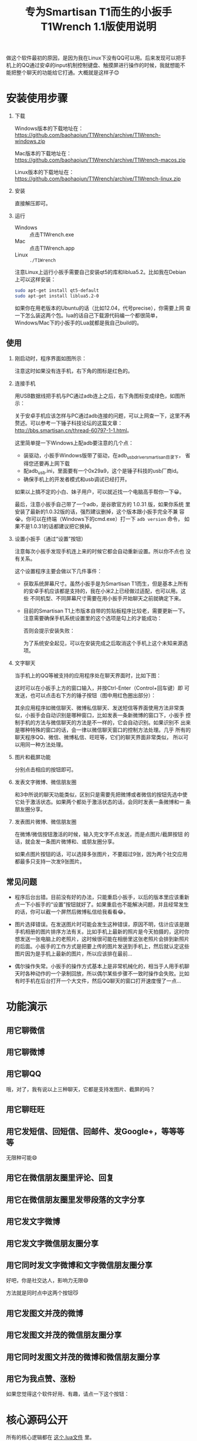#+title: 专为Smartisan T1而生的小扳手T1Wrench 1.1版使用说明
# bhj-tags: tool

做这个软件最初的原因，是因为我在Linux下没有QQ可以用。后来发现可以把手
机上的QQ通过安卓的input机制控制键盘、触摸屏进行操作的时候，我就想能不
能把整个聊天的功能给它打通。大概就是这样子😊

[[../../../../images/t1wrench-macos.png][file:../../../../images/t1wrench-macos.png]]

* 安装使用步骤

1. 下载

   Windows版本的下载地址在： https://github.com/baohaojun/T1Wrench/archive/T1Wrench-windows.zip

   Mac版本的下载地址在： https://github.com/baohaojun/T1Wrench/archive/T1Wrench-macos.zip

   Linux版本的下载地址在： https://github.com/baohaojun/T1Wrench/archive/T1Wrench-linux.zip

2. 安装

   直接解压即可。

3. 运行

   - Windows :: 点击T1Wrench.exe
   - Mac :: 点击T1Wrench.app
   - Linux :: =./T1Wrench=

   注意Linux上运行小扳手需要自己安装qt5的库和liblua5.2。比如我在Debian上可以这样安装：

   #+BEGIN_SRC sh
   sudo apt-get install qt5-default
   sudo apt-get install liblua5.2-0
   #+END_SRC

   如果你在用老版本的Ubuntu的话（比如12.04，代号precise），你需要上网
   查一下怎么装这两个包。lua的话自己下载源代码编一个都很简单，
   Windows/Mac下的小扳手的Lua就都是我自己build的。

** 使用

1. 刚启动时，程序界面如图所示：

   [[../../../../images/open-wrench.png][file:../../../../images/open-wrench.png]]

   注意这时如果没有连手机，右下角的图标是红色的。

2. 连接手机

   用USB数据线把手机与PC通过adb连上之后，右下角图标变成绿色，如图所示：

   [[../../../../images/wrench-adb-connected.png][file:../../../../images/wrench-adb-connected.png]]

   关于安卓手机应该怎样与PC通过adb连接的问题，可以上网查一下，这里不再
   赘述。可以参考一下锤子科技论坛的这篇文章：
   http://bbs.smartisan.cn/thread-60797-1-1.html。

   这里简单提一下Windows上配adb要注意的几个点：

   - 装驱动，小扳手Windows版带了驱动，在adb_usb_driver_smartisan目录下，
     省得您还要再上网下载
   - 配adb_usb.ini，里面要有一个0x29a9，这个是锤子科技的usb厂商id。
   - 确保手机上的开发者模式和usb调试已经打开。

   如果以上搞不定的小白、妹子用户，可以就近找一个电脑高手帮你一下😀。

   最后，注意小扳手自己带了一个adb，是谷歌官方的 1.0.31 版，如果你系统
   里安装了最新的1.0.32版的话，强烈建议删掉，这个版本跟小扳手完全不兼
   容😭。你可以在终端（Windows下的cmd.exe）打一下 =adb version= 命令，
   如果不是1.0.31的话都建议把它换掉。

3. 设置小扳手（通过“设置”按钮）

   注意每次小扳手发现手机连上来的时候它都会自动重新设置。所以你不点也
   没有关系。

   这个设置程序主要会做以下几件事件：

   - 获取系统屏幕尺寸。虽然小扳手是为Smartisan T1而生，但是基本上所有
     的安卓手机应该都是支持的，我在小米2上已经做过适配，也可以用。这些
     不同机型、不同屏幕尺寸需要在用小扳手开始聊天之前就确定下来。

   - 目前的Smartisan T1上市版本自带的剪贴板程序比较老，需要更新一下。
     注意需要确保手机系统设置里的这个选项是勾上的才能成功：

     [[../../../../images/adb-setting-unknown-apk.png][file:../../../../images/adb-setting-unknown-apk.png]]

     否则会提示安装失败：

     [[../../../../images/adb-apk-failed.png][file:../../../../images/adb-apk-failed.png]]

     为了系统安全起见，可以在安装完成之后取消这个手机上这个未知来源选项。

3. 文字聊天

   当手机上的QQ等被支持的应用程序处在聊天界面时，比如下图：

   [[../../../../images/Screenshot_2014-11-10-16-21-52_QQ.png][file:../../../../images/Screenshot_2014-11-10-16-21-52_QQ.png]]

   这时可以在小扳手上方的窗口输入，并按Ctrl-Enter（Control+回车键）即
   可发送，也可以点击右下方的锤子按钮（图中用红色圈出部分）：

   [[../../../../images/chat-hello.png][file:../../../../images/chat-hello.png]]

   其余应用程序如微信聊天、微博私信聊天、发送短信等界面使用方法非常类
   似，小扳手会自动识别是哪种窗口，比如发表一条新微博的窗口下，小扳手
   控制手机的方法与微信聊天的方法是不一样的，它会自动识别。如果识别不
   出来是哪种特殊的窗口的话，会一律以微信聊天窗口的控制方法处理。几乎
   所有的聊天程序QQ、微信、微博私信、旺旺等，它们的聊天界面非常类似，
   所以可以用同一种方法处理。

4. 图片和截屏功能

   分别点击相应的按钮即可。

5. 发表文字微博、微信朋友圈

   和3中所说的聊天功能类似，区别只是需要先把微博或者微信的按钮先选中使
   它处于激活状态。如果两个都处于激活状态的话，会同时发表一条微博和一
   条朋友圈分享。

6. 发表图片微博、微信朋友圈

   在微博/微信按钮激活的时候，输入完文字不点发送，而是点图片/截屏按钮
   的话，就会发一条图片微博和、或朋友圈分享。

   如果点图片按钮的话，可以选择多张图片，不要超过9张，因为两个社交应用
   都最多只支持一次发9张图片。

** 常见问题

- 程序后台出错。目前没有好的办法，只能重启小扳手，以后的版本里应该重新
  点一下小扳手的“设置”按钮就好了。如果重启也不能解决问题，并且经常发生
  的话，你可以截一个屏然后微博私信给我看看😂。

- 图片选择错误。在发送图片时可能会发生这种错误，原因不明，估计应该是跟
  手机相册的图片排序方法有关。比如手机上最新的照片是今天拍摄的，这时你
  想发送一张电脑上的老照片，这时候很可能在相册里这张老照片会排到新照片
  的后面。小扳手的工作方式是把要上传的图片发送到手机上，然后就认定这些
  图片因为是手机上最新的图片，所以应该排在最前...

- 偶尔操作失常。小扳手的操作方式基本上是非常机械化的，相当于人用手机聊
  天时各种动作的一个录制回放，所以偶尔某些步骤不一致时操作会失败。比如
  有时手机在后台打开一个大文件，然后QQ聊天的窗口打开速度慢了一点...

* 功能演示

** 用它聊微信

[[../../../../images/weixin-chat.png][file:../../../../images/weixin-chat.png]]

** 用它聊微博

[[../../../../images/weibo-chat.png][file:../../../../images/weibo-chat.png]]

** 用它聊QQ

[[../../../../images/qq-chat.png][file:../../../../images/qq-chat.png]]

哦，对了，我有说以上三种聊天，它都是支持发图片、截屏的吗？

** 用它聊旺旺

[[../../../../images/wangwang-chat.png][file:../../../../images/wangwang-chat.png]]

** 用它发短信、回短信、回邮件、发Google+，等等等等

无限种可能😄

** 用它在微信朋友圈里评论、回复

** 用它在微信朋友圈里发带段落的文字分享

[[../../../../images/weixin-sns.png][file:../../../../images/weixin-sns.png]]

** 用它发文字微博

[[../../../../images/weibo-share.png][file:../../../../images/weibo-share.png]]

** 用它发文字微信朋友圈分享

[[../../../../images/weixin-share.png][file:../../../../images/weixin-share.png]]

** 用它同时发文字微博和文字微信朋友圈分享

好吧，你是社交达人，影响力无限😄

方法就是同时点中这两个按钮😼

[[../../../../images/both-share.png][file:../../../../images/both-share.png]]

** 用它发图文并茂的微博

** 用它发图文并茂的微信朋友圈分享

** 用它同时发图文并茂的微博和微信朋友圈分享

** 用它为我点赞、涨粉

如果您觉得这个软件好用、有趣，请点一下这个按钮：

[[../../../../images/thumbs-up.png][file:../../../../images/thumbs-up.png]]

* 核心源码公开

所有的核心逻辑都在 [[https://github.com/baohaojun/T1Wrench/raw/windows-release/t1wrench.lua][这个.lua文件]] 里。

比如你可以轻易地在命令行上：

#+BEGIN_SRC sh
t1wrench.lua t1_post 'hello world'
#+END_SRC

如果你跟我一样，是个Linux + Emacs爱好者，建议你用这个脚本自己写一套在
Emacs下聊天的工具，这样即使在Linux下，你也可以聊QQ找女朋友了😄

或者你还可以试试，能不能在Linux下用Emacs聊陌陌，直接约一个？

** 其他手机支不支持？

+安卓4.4以上，分辨率为1920x1080的手机，很有可能可以支持。但有个虚拟按键适配的问题，它会导致屏幕真正的可用空间不足1920x1080。+

+我现在手上只有一个联通版的三星Note3，试了一下，那个点赞的按钮的功能是完好的，其余的功能大部分都不行，因为它是4.3版的安卓，并且不支持升级😠。+

以上划掉的都已经不是问题了。

我做了一定的适配工作，目前试过可以适配的机型有：小米4/小米2S/红米/联想A360t（一款移动定制机，屏幕分辨率相当低）。

有兴趣的同学可以试一下，如果自己的机型不适配的话欢迎给我发patch。

当然，作为锤子科技的员工，更欢迎您购买我们公司的手机😄。
